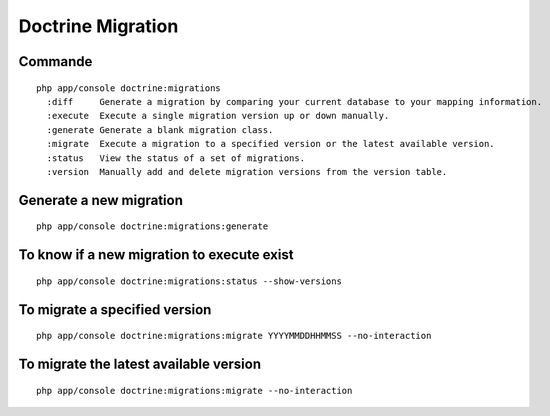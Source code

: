 Doctrine Migration
==================

Commande
--------

::

    php app/console doctrine:migrations
      :diff     Generate a migration by comparing your current database to your mapping information.
      :execute  Execute a single migration version up or down manually.
      :generate Generate a blank migration class.
      :migrate  Execute a migration to a specified version or the latest available version.
      :status   View the status of a set of migrations.
      :version  Manually add and delete migration versions from the version table.

Generate a new migration
------------------------

::

    php app/console doctrine:migrations:generate

To know if a new migration to execute exist
-------------------------------------------

::

    php app/console doctrine:migrations:status --show-versions

To migrate a specified version
------------------------------

::

    php app/console doctrine:migrations:migrate YYYYMMDDHHMMSS --no-interaction

To migrate the latest available version
---------------------------------------

::

    php app/console doctrine:migrations:migrate --no-interaction
